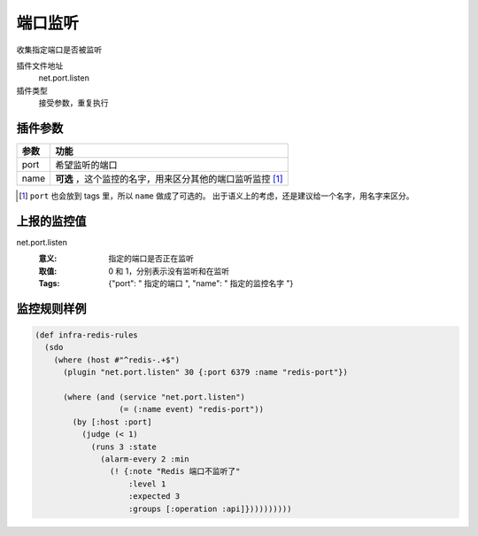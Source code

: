 .. _net-port-listen:

端口监听
========

收集指定端口是否被监听

插件文件地址
    net.port.listen

插件类型
    接受参数，重复执行


插件参数
--------

+-----------+------------------------------------------------------------+
| 参数      | 功能                                                       |
+===========+============================================================+
| port      | 希望监听的端口                                             |
+-----------+------------------------------------------------------------+
| name      | **可选** ，这个监控的名字，用来区分其他的端口监听监控 [#]_ |
+-----------+------------------------------------------------------------+

.. [#] ``port`` 也会放到 tags 里，所以 ``name`` 做成了可选的。
       出于语义上的考虑，还是建议给一个名字，用名字来区分。


上报的监控值
------------

net.port.listen
   :意义: 指定的端口是否正在监听
   :取值: 0 和 1，分别表示没有监听和在监听
   :Tags: {"port": " ``指定的端口`` ", "name": " ``指定的监控名字`` "}

监控规则样例
------------

.. code-block:: clojure

    (def infra-redis-rules
      (sdo
        (where (host #"^redis-.+$")
          (plugin "net.port.listen" 30 {:port 6379 :name "redis-port"})

          (where (and (service "net.port.listen")
                      (= (:name event) "redis-port"))
            (by [:host :port]
              (judge (< 1)
                (runs 3 :state
                  (alarm-every 2 :min
                    (! {:note "Redis 端口不监听了"
                        :level 1
                        :expected 3
                        :groups [:operation :api]})))))))))
